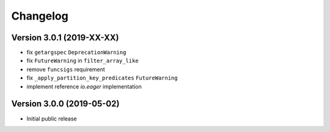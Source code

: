 =========
Changelog
=========

Version 3.0.1 (2019-XX-XX)
==========================

- fix ``getargspec`` ``DeprecationWarning``
- fix ``FutureWarning`` in ``filter_array_like``
- remove ``funcsigs`` requirement
- fix ``_apply_partition_key_predicates`` ``FutureWarning``
- implement reference `io.eager` implementation


Version 3.0.0 (2019-05-02)
==========================

- Initial public release

